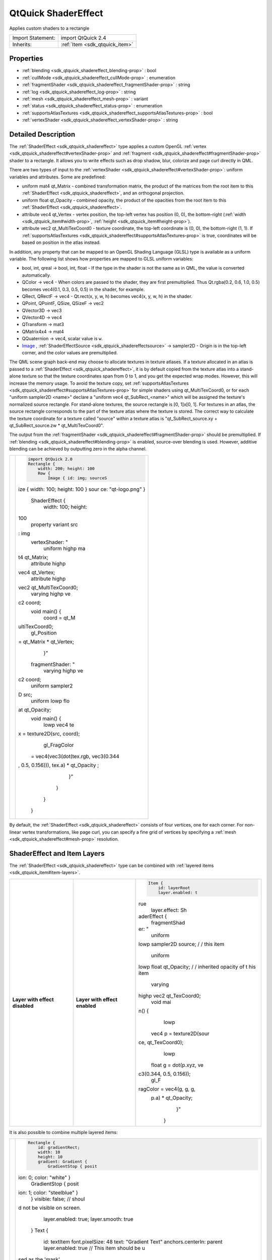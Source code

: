 .. _sdk_qtquick_shadereffect:
QtQuick ShaderEffect
====================

Applies custom shaders to a rectangle

+--------------------------------------+--------------------------------------+
| Import Statement:                    | import QtQuick 2.4                   |
+--------------------------------------+--------------------------------------+
| Inherits:                            | :ref:`Item <sdk_qtquick_item>`       |
+--------------------------------------+--------------------------------------+

Properties
----------

-  :ref:`blending <sdk_qtquick_shadereffect_blending-prop>` : bool
-  :ref:`cullMode <sdk_qtquick_shadereffect_cullMode-prop>` :
   enumeration
-  :ref:`fragmentShader <sdk_qtquick_shadereffect_fragmentShader-prop>`
   : string
-  :ref:`log <sdk_qtquick_shadereffect_log-prop>` : string
-  :ref:`mesh <sdk_qtquick_shadereffect_mesh-prop>` : variant
-  :ref:`status <sdk_qtquick_shadereffect_status-prop>` :
   enumeration
-  :ref:`supportsAtlasTextures <sdk_qtquick_shadereffect_supportsAtlasTextures-prop>`
   : bool
-  :ref:`vertexShader <sdk_qtquick_shadereffect_vertexShader-prop>`
   : string

Detailed Description
--------------------

The :ref:`ShaderEffect <sdk_qtquick_shadereffect>` type applies a custom
OpenGL :ref:`vertex <sdk_qtquick_shadereffect#vertexShader-prop>` and
:ref:`fragment <sdk_qtquick_shadereffect#fragmentShader-prop>` shader to a
rectangle. It allows you to write effects such as drop shadow, blur,
colorize and page curl directly in QML.

There are two types of input to the
:ref:`vertexShader <sdk_qtquick_shadereffect#vertexShader-prop>`: uniform
variables and attributes. Some are predefined:

-  uniform mat4 qt\_Matrix - combined transformation matrix, the product
   of the matrices from the root item to this
   :ref:`ShaderEffect <sdk_qtquick_shadereffect>`, and an orthogonal
   projection.
-  uniform float qt\_Opacity - combined opacity, the product of the
   opacities from the root item to this
   :ref:`ShaderEffect <sdk_qtquick_shadereffect>`.
-  attribute vec4 qt\_Vertex - vertex position, the top-left vertex has
   position (0, 0), the bottom-right
   (:ref:`width <sdk_qtquick_item#width-prop>`,
   :ref:`height <sdk_qtquick_item#height-prop>`).
-  attribute vec2 qt\_MultiTexCoord0 - texture coordinate, the top-left
   coordinate is (0, 0), the bottom-right (1, 1). If
   :ref:`supportsAtlasTextures <sdk_qtquick_shadereffect#supportsAtlasTextures-prop>`
   is true, coordinates will be based on position in the atlas instead.

In addition, any property that can be mapped to an OpenGL Shading
Language (GLSL) type is available as a uniform variable. The following
list shows how properties are mapped to GLSL uniform variables:

-  bool, int, qreal -> bool, int, float - If the type in the shader is
   not the same as in QML, the value is converted automatically.
-  QColor -> vec4 - When colors are passed to the shader, they are first
   premultiplied. Thus Qt.rgba(0.2, 0.6, 1.0, 0.5) becomes vec4(0.1,
   0.3, 0.5, 0.5) in the shader, for example.
-  QRect, QRectF -> vec4 - Qt.rect(x, y, w, h) becomes vec4(x, y, w, h)
   in the shader.
-  QPoint, QPointF, QSize, QSizeF -> vec2
-  QVector3D -> vec3
-  QVector4D -> vec4
-  QTransform -> mat3
-  QMatrix4x4 -> mat4
-  QQuaternion -> vec4, scalar value is ``w``.
-  `Image </sdk/apps/qml/QtQuick/imageelements/#image>`_ ,
   :ref:`ShaderEffectSource <sdk_qtquick_shadereffectsource>` -> sampler2D
   - Origin is in the top-left corner, and the color values are
   premultiplied.

The QML scene graph back-end may choose to allocate textures in texture
atlases. If a texture allocated in an atlas is passed to a
:ref:`ShaderEffect <sdk_qtquick_shadereffect>`, it is by default copied
from the texture atlas into a stand-alone texture so that the texture
coordinates span from 0 to 1, and you get the expected wrap modes.
However, this will increase the memory usage. To avoid the texture copy,
set
:ref:`supportsAtlasTextures <sdk_qtquick_shadereffect#supportsAtlasTextures-prop>`
for simple shaders using qt\_MultiTexCoord0, or for each "uniform
sampler2D <name>" declare a "uniform vec4 qt\_SubRect\_<name>" which
will be assigned the texture's normalized source rectangle. For
stand-alone textures, the source rectangle is [0, 1]x[0, 1]. For
textures in an atlas, the source rectangle corresponds to the part of
the texture atlas where the texture is stored. The correct way to
calculate the texture coordinate for a texture called "source" within a
texture atlas is "qt\_SubRect\_source.xy + qt\_SubRect\_source.zw \*
qt\_MultiTexCoord0".

The output from the
:ref:`fragmentShader <sdk_qtquick_shadereffect#fragmentShader-prop>` should
be premultiplied. If
:ref:`blending <sdk_qtquick_shadereffect#blending-prop>` is enabled,
source-over blending is used. However, additive blending can be achieved
by outputting zero in the alpha channel.

+--------------------------------------+--------------------------------------+
| |image0|                             | .. code:: qml                        |
|                                      |                                      |
|                                      |     import QtQuick 2.0               |
|                                      |     Rectangle {                      |
|                                      |         width: 200; height: 100      |
|                                      |         Row {                        |
|                                      |             Image { id: img; sourceS |
|                                      | ize { width: 100; height: 100 } sour |
|                                      | ce: "qt-logo.png" }                  |
|                                      |             ShaderEffect {           |
|                                      |                 width: 100; height:  |
|                                      | 100                                  |
|                                      |                 property variant src |
|                                      | : img                                |
|                                      |                 vertexShader: "      |
|                                      |                     uniform highp ma |
|                                      | t4 qt_Matrix;                        |
|                                      |                     attribute highp  |
|                                      | vec4 qt_Vertex;                      |
|                                      |                     attribute highp  |
|                                      | vec2 qt_MultiTexCoord0;              |
|                                      |                     varying highp ve |
|                                      | c2 coord;                            |
|                                      |                     void main() {    |
|                                      |                         coord = qt_M |
|                                      | ultiTexCoord0;                       |
|                                      |                         gl_Position  |
|                                      | = qt_Matrix * qt_Vertex;             |
|                                      |                     }"               |
|                                      |                 fragmentShader: "    |
|                                      |                     varying highp ve |
|                                      | c2 coord;                            |
|                                      |                     uniform sampler2 |
|                                      | D src;                               |
|                                      |                     uniform lowp flo |
|                                      | at qt_Opacity;                       |
|                                      |                     void main() {    |
|                                      |                         lowp vec4 te |
|                                      | x = texture2D(src, coord);           |
|                                      |                         gl_FragColor |
|                                      |  = vec4(vec3(dot(tex.rgb, vec3(0.344 |
|                                      | , 0.5, 0.156))), tex.a) * qt_Opacity |
|                                      | ;                                    |
|                                      |                     }"               |
|                                      |             }                        |
|                                      |         }                            |
|                                      |     }                                |
+--------------------------------------+--------------------------------------+

By default, the :ref:`ShaderEffect <sdk_qtquick_shadereffect>` consists of
four vertices, one for each corner. For non-linear vertex
transformations, like page curl, you can specify a fine grid of vertices
by specifying a :ref:`mesh <sdk_qtquick_shadereffect#mesh-prop>`
resolution.

ShaderEffect and Item Layers
----------------------------

The :ref:`ShaderEffect <sdk_qtquick_shadereffect>` type can be combined
with :ref:`layered items <sdk_qtquick_item#item-layers>`.

+--------------------------+--------------------------+--------------------------+
| **Layer with effect      | **Layer with effect      | .. code:: qml            |
| disabled** |image1|      | enabled** |image2|       |                          |
|                          |                          |     Item {               |
|                          |                          |         id: layerRoot    |
|                          |                          |         layer.enabled: t |
|                          |                          | rue                      |
|                          |                          |         layer.effect: Sh |
|                          |                          | aderEffect {             |
|                          |                          |             fragmentShad |
|                          |                          | er: "                    |
|                          |                          |                 uniform  |
|                          |                          | lowp sampler2D source; / |
|                          |                          | / this item              |
|                          |                          |                 uniform  |
|                          |                          | lowp float qt_Opacity; / |
|                          |                          | / inherited opacity of t |
|                          |                          | his item                 |
|                          |                          |                 varying  |
|                          |                          | highp vec2 qt_TexCoord0; |
|                          |                          |                 void mai |
|                          |                          | n() {                    |
|                          |                          |                     lowp |
|                          |                          |  vec4 p = texture2D(sour |
|                          |                          | ce, qt_TexCoord0);       |
|                          |                          |                     lowp |
|                          |                          |  float g = dot(p.xyz, ve |
|                          |                          | c3(0.344, 0.5, 0.156));  |
|                          |                          |                     gl_F |
|                          |                          | ragColor = vec4(g, g, g, |
|                          |                          |  p.a) * qt_Opacity;      |
|                          |                          |                 }"       |
|                          |                          |         }                |
+--------------------------+--------------------------+--------------------------+

It is also possible to combine multiple layered items:

+--------------------------------------+--------------------------------------+
| |image3|                             | .. code:: qml                        |
|                                      |                                      |
|                                      |         Rectangle {                  |
|                                      |             id: gradientRect;        |
|                                      |             width: 10                |
|                                      |             height: 10               |
|                                      |             gradient: Gradient {     |
|                                      |                 GradientStop { posit |
|                                      | ion: 0; color: "white" }             |
|                                      |                 GradientStop { posit |
|                                      | ion: 1; color: "steelblue" }         |
|                                      |             }                        |
|                                      |             visible: false; // shoul |
|                                      | d not be visible on screen.          |
|                                      |             layer.enabled: true;     |
|                                      |             layer.smooth: true       |
|                                      |         }                            |
|                                      |         Text {                       |
|                                      |             id: textItem             |
|                                      |             font.pixelSize: 48       |
|                                      |             text: "Gradient Text"    |
|                                      |             anchors.centerIn: parent |
|                                      |             layer.enabled: true      |
|                                      |             // This item should be u |
|                                      | sed as the 'mask'                    |
|                                      |             layer.samplerName: "mask |
|                                      | Source"                              |
|                                      |             layer.effect: ShaderEffe |
|                                      | ct {                                 |
|                                      |                 property var colorSo |
|                                      | urce: gradientRect;                  |
|                                      |                 fragmentShader: "    |
|                                      |                     uniform lowp sam |
|                                      | pler2D colorSource;                  |
|                                      |                     uniform lowp sam |
|                                      | pler2D maskSource;                   |
|                                      |                     uniform lowp flo |
|                                      | at qt_Opacity;                       |
|                                      |                     varying highp ve |
|                                      | c2 qt_TexCoord0;                     |
|                                      |                     void main() {    |
|                                      |                         gl_FragColor |
|                                      |  =                                   |
|                                      |                             texture2 |
|                                      | D(colorSource, qt_TexCoord0)         |
|                                      |                             * textur |
|                                      | e2D(maskSource, qt_TexCoord0).a      |
|                                      |                             * qt_Opa |
|                                      | city;                                |
|                                      |                     }                |
|                                      |                 "                    |
|                                      |             }                        |
|                                      |         }                            |
+--------------------------------------+--------------------------------------+

The Qt Graphical Effects module contains several ready-made effects for
using with Qt Quick applications.

**Note:** Scene Graph textures have origin in the top-left corner rather
than bottom-left which is common in OpenGL.

For information about the GLSL version being used, see
:ref:`QtQuick::OpenGLInfo <sdk_qtquick_openglinfo>`.

**See also** :ref:`Item Layers <sdk_qtquick_item#item-layers>`.

Property Documentation
----------------------

.. _sdk_qtquick_shadereffect_blending-prop:

+--------------------------------------------------------------------------+
|        \ blending : bool                                                 |
+--------------------------------------------------------------------------+

If this property is true, the output from the
:ref:`fragmentShader <sdk_qtquick_shadereffect#fragmentShader-prop>` is
blended with the background using source-over blend mode. If false, the
background is disregarded. Blending decreases the performance, so you
should set this property to false when blending is not needed. The
default value is true.

| 

.. _sdk_qtquick_shadereffect_cullMode-prop:

+--------------------------------------------------------------------------+
|        \ cullMode : enumeration                                          |
+--------------------------------------------------------------------------+

This property defines which sides of the item should be visible.

-  :ref:`ShaderEffect <sdk_qtquick_shadereffect>`.NoCulling - Both sides
   are visible
-  :ref:`ShaderEffect <sdk_qtquick_shadereffect>`.BackFaceCulling - only
   front side is visible
-  :ref:`ShaderEffect <sdk_qtquick_shadereffect>`.FrontFaceCulling - only
   back side is visible

The default is NoCulling.

| 

.. _sdk_qtquick_shadereffect_fragmentShader-prop:

+--------------------------------------------------------------------------+
|        \ fragmentShader : string                                         |
+--------------------------------------------------------------------------+

This property holds the fragment shader's GLSL source code. The default
shader passes the texture coordinate along to the fragment shader as
"varying highp vec2 qt\_TexCoord0".

| 

.. _sdk_qtquick_shadereffect_log-prop:

+--------------------------------------------------------------------------+
|        \ log : string                                                    |
+--------------------------------------------------------------------------+

This property holds a log of warnings and errors from the latest attempt
at compiling and linking the OpenGL shader program. It is updated at the
same time :ref:`status <sdk_qtquick_shadereffect#status-prop>` is set to
Compiled or Error.

**See also** :ref:`status <sdk_qtquick_shadereffect#status-prop>`.

| 

.. _sdk_qtquick_shadereffect_mesh-prop:

+--------------------------------------------------------------------------+
|        \ mesh : variant                                                  |
+--------------------------------------------------------------------------+

This property defines the mesh used to draw the
:ref:`ShaderEffect <sdk_qtquick_shadereffect>`. It can hold any
:ref:`GridMesh <sdk_qtquick_gridmesh>` object. If a size value is assigned
to this property, the :ref:`ShaderEffect <sdk_qtquick_shadereffect>`
implicitly uses a :ref:`GridMesh <sdk_qtquick_gridmesh>` with the value as
:ref:`mesh resolution <sdk_qtquick_gridmesh#resolution-prop>`. By default,
this property is the size 1x1.

**See also** :ref:`GridMesh <sdk_qtquick_gridmesh>`.

| 

.. _sdk_qtquick_shadereffect_status-prop:

+--------------------------------------------------------------------------+
|        \ status : enumeration                                            |
+--------------------------------------------------------------------------+

This property tells the current status of the OpenGL shader program.

-  :ref:`ShaderEffect <sdk_qtquick_shadereffect>`.Compiled - the shader
   program was successfully compiled and linked.
-  :ref:`ShaderEffect <sdk_qtquick_shadereffect>`.Uncompiled - the shader
   program has not yet been compiled.
-  :ref:`ShaderEffect <sdk_qtquick_shadereffect>`.Error - the shader
   program failed to compile or link.

When setting the fragment or vertex shader source code, the status will
become Uncompiled. The first time the
:ref:`ShaderEffect <sdk_qtquick_shadereffect>` is rendered with new shader
source code, the shaders are compiled and linked, and the status is
updated to Compiled or Error.

**See also** :ref:`log <sdk_qtquick_shadereffect#log-prop>`.

| 

.. _sdk_qtquick_shadereffect_supportsAtlasTextures-prop:

+--------------------------------------------------------------------------+
|        \ supportsAtlasTextures : bool                                    |
+--------------------------------------------------------------------------+

Set this property true to indicate that the
:ref:`ShaderEffect <sdk_qtquick_shadereffect>` is able to use the default
source texture without first removing it from an atlas. In this case the
range of qt\_MultiTexCoord0 will based on the position of the texture
within the atlas, rather than (0,0) to (1,1).

Setting this to true may enable some optimizations.

The default value is false.

This QML property was introduced in QtQuick 2.4.

| 

.. _sdk_qtquick_shadereffect_vertexShader-prop:

+--------------------------------------------------------------------------+
|        \ vertexShader : string                                           |
+--------------------------------------------------------------------------+

This property holds the vertex shader's GLSL source code. The default
shader expects the texture coordinate to be passed from the vertex
shader as "varying highp vec2 qt\_TexCoord0", and it samples from a
sampler2D named "source".

| 

.. |image0| image:: /mediasdk_qtquick_shadereffectimages/declarative-shadereffectitem.png
.. |image1| image:: /mediasdk_qtquick_shadereffectimages/qml-shadereffect-nolayereffect.png
.. |image2| image:: /mediasdk_qtquick_shadereffectimages/qml-shadereffect-layereffect.png
.. |image3| image:: /mediasdk_qtquick_shadereffectimages/qml-shadereffect-opacitymask.png

